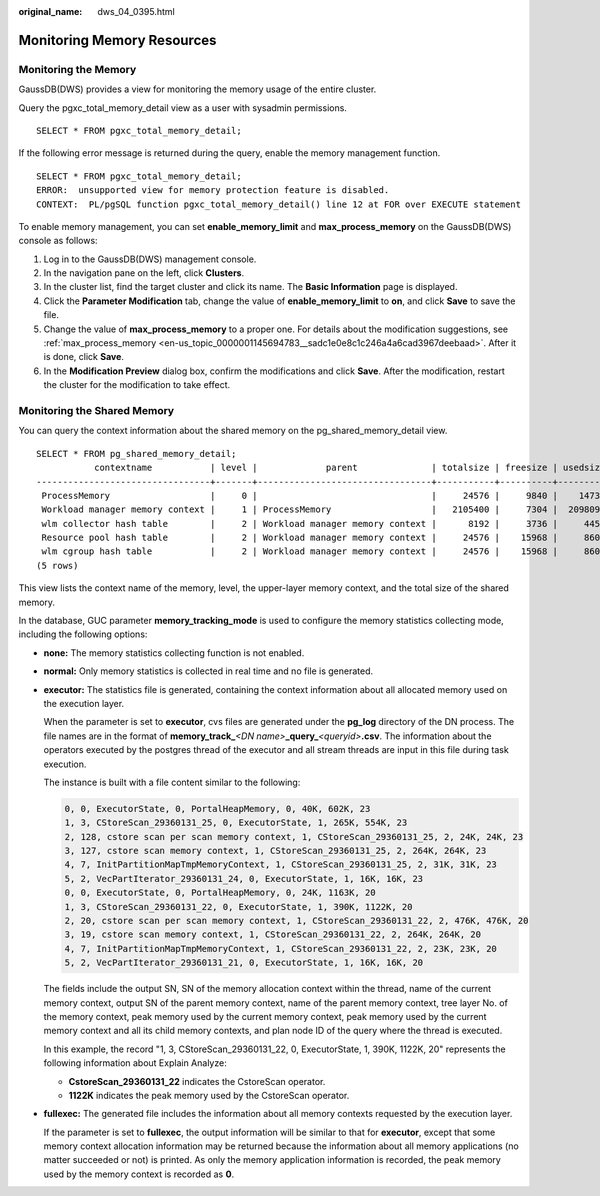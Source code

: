 :original_name: dws_04_0395.html

.. _dws_04_0395:

Monitoring Memory Resources
===========================

Monitoring the Memory
---------------------

GaussDB(DWS) provides a view for monitoring the memory usage of the entire cluster.

Query the pgxc_total_memory_detail view as a user with sysadmin permissions.

::

   SELECT * FROM pgxc_total_memory_detail;

If the following error message is returned during the query, enable the memory management function.

::

   SELECT * FROM pgxc_total_memory_detail;
   ERROR:  unsupported view for memory protection feature is disabled.
   CONTEXT:  PL/pgSQL function pgxc_total_memory_detail() line 12 at FOR over EXECUTE statement

To enable memory management, you can set **enable_memory_limit** and **max_process_memory** on the GaussDB(DWS) console as follows:

#. Log in to the GaussDB(DWS) management console.
#. In the navigation pane on the left, click **Clusters**.
#. In the cluster list, find the target cluster and click its name. The **Basic Information** page is displayed.
#. Click the **Parameter Modification** tab, change the value of **enable_memory_limit** to **on**, and click **Save** to save the file.
#. Change the value of **max_process_memory** to a proper one. For details about the modification suggestions, see :ref:`max_process_memory <en-us_topic_0000001145694783__sadc1e0e8c1c246a4a6cad3967deebaad>`. After it is done, click **Save**.
#. In the **Modification Preview** dialog box, confirm the modifications and click **Save**. After the modification, restart the cluster for the modification to take effect.

Monitoring the Shared Memory
----------------------------

You can query the context information about the shared memory on the pg_shared_memory_detail view.

::

   SELECT * FROM pg_shared_memory_detail;
              contextname           | level |             parent              | totalsize | freesize | usedsize
   ---------------------------------+-------+---------------------------------+-----------+----------+----------
    ProcessMemory                   |     0 |                                 |     24576 |     9840 |    14736
    Workload manager memory context |     1 | ProcessMemory                   |   2105400 |     7304 |  2098096
    wlm collector hash table        |     2 | Workload manager memory context |      8192 |     3736 |     4456
    Resource pool hash table        |     2 | Workload manager memory context |     24576 |    15968 |     8608
    wlm cgroup hash table           |     2 | Workload manager memory context |     24576 |    15968 |     8608
   (5 rows)

This view lists the context name of the memory, level, the upper-layer memory context, and the total size of the shared memory.

In the database, GUC parameter **memory_tracking_mode** is used to configure the memory statistics collecting mode, including the following options:

-  **none:** The memory statistics collecting function is not enabled.

-  **normal:** Only memory statistics is collected in real time and no file is generated.

-  **executor:** The statistics file is generated, containing the context information about all allocated memory used on the execution layer.

   When the parameter is set to **executor**, cvs files are generated under the **pg_log** directory of the DN process. The file names are in the format of **memory_track\_**\ *<DN name>*\ **\_query\_**\ *<queryid>*\ **.csv**. The information about the operators executed by the postgres thread of the executor and all stream threads are input in this file during task execution.

   The instance is built with a file content similar to the following:

   .. code-block::

      0, 0, ExecutorState, 0, PortalHeapMemory, 0, 40K, 602K, 23
      1, 3, CStoreScan_29360131_25, 0, ExecutorState, 1, 265K, 554K, 23
      2, 128, cstore scan per scan memory context, 1, CStoreScan_29360131_25, 2, 24K, 24K, 23
      3, 127, cstore scan memory context, 1, CStoreScan_29360131_25, 2, 264K, 264K, 23
      4, 7, InitPartitionMapTmpMemoryContext, 1, CStoreScan_29360131_25, 2, 31K, 31K, 23
      5, 2, VecPartIterator_29360131_24, 0, ExecutorState, 1, 16K, 16K, 23
      0, 0, ExecutorState, 0, PortalHeapMemory, 0, 24K, 1163K, 20
      1, 3, CStoreScan_29360131_22, 0, ExecutorState, 1, 390K, 1122K, 20
      2, 20, cstore scan per scan memory context, 1, CStoreScan_29360131_22, 2, 476K, 476K, 20
      3, 19, cstore scan memory context, 1, CStoreScan_29360131_22, 2, 264K, 264K, 20
      4, 7, InitPartitionMapTmpMemoryContext, 1, CStoreScan_29360131_22, 2, 23K, 23K, 20
      5, 2, VecPartIterator_29360131_21, 0, ExecutorState, 1, 16K, 16K, 20

   The fields include the output SN, SN of the memory allocation context within the thread, name of the current memory context, output SN of the parent memory context, name of the parent memory context, tree layer No. of the memory context, peak memory used by the current memory context, peak memory used by the current memory context and all its child memory contexts, and plan node ID of the query where the thread is executed.

   In this example, the record "1, 3, CStoreScan_29360131_22, 0, ExecutorState, 1, 390K, 1122K, 20" represents the following information about Explain Analyze:

   -  **CstoreScan_29360131_22** indicates the CstoreScan operator.
   -  **1122K** indicates the peak memory used by the CstoreScan operator.

-  **fullexec:** The generated file includes the information about all memory contexts requested by the execution layer.

   If the parameter is set to **fullexec**, the output information will be similar to that for **executor**, except that some memory context allocation information may be returned because the information about all memory applications (no matter succeeded or not) is printed. As only the memory application information is recorded, the peak memory used by the memory context is recorded as **0**.
